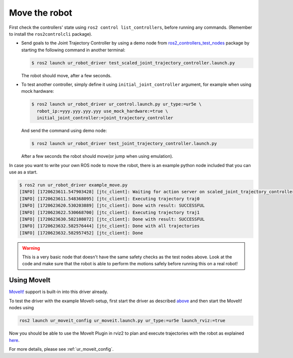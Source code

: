 .. _move_the_robot:

Move the robot
==============

First check the controllers' state using ``ros2 control list_controllers``, before running any commands. (Remember to install the ``ros2controlcli`` package).


* Send goals to the Joint Trajectory Controller by using a demo node from `ros2_controllers_test_nodes <https://github.com/ros-controls/ros2_controllers/blob/master/ros2_controllers_test_nodes/ros2_controllers_test_nodes/publisher_joint_trajectory_controller.py>`_ package by starting  the following command in another terminal:

  .. code-block:: console

     $ ros2 launch ur_robot_driver test_scaled_joint_trajectory_controller.launch.py

  The robot should move, after a few seconds.

* To test another controller, simply define it using ``initial_joint_controller`` argument, for example when using mock hardware:

  .. code-block:: console

     $ ros2 launch ur_robot_driver ur_control.launch.py ur_type:=ur5e \
       robot_ip:=yyy.yyy.yyy.yyy use_mock_hardware:=true \
       initial_joint_controller:=joint_trajectory_controller

  And send the command using demo node:

  .. code-block:: console

     $ ros2 launch ur_robot_driver test_joint_trajectory_controller.launch.py

  After a few seconds the robot should move(or jump when using emulation).

In case you want to write your own ROS node to move the robot, there is an example python node included that you can use as a start.


.. code-block:: console

   $ ros2 run ur_robot_driver example_move.py
   [INFO] [1720623611.547903428] [jtc_client]: Waiting for action server on scaled_joint_trajectory_controller/follow_joint_trajectory
   [INFO] [1720623611.548368095] [jtc_client]: Executing trajectory traj0
   [INFO] [1720623620.530203889] [jtc_client]: Done with result: SUCCESSFUL
   [INFO] [1720623622.530668700] [jtc_client]: Executing trajectory traj1
   [INFO] [1720623630.582108072] [jtc_client]: Done with result: SUCCESSFUL
   [INFO] [1720623632.582576444] [jtc_client]: Done with all trajectories
   [INFO] [1720623632.582957452] [jtc_client]: Done


.. warning::

   This is a very basic node that doesn't have the same safety checks as the test nodes above. Look
   at the code and make sure that the robot is able to perform the motions safely before running
   this on a real robot!


Using MoveIt
------------

`MoveIt! <https://moveit.ros.org>`_ support is built-in into this driver already.

To test the driver with the example MoveIt-setup, first start the driver as described
`above <#start-hardware-simulator-or-mockup>`_ and then start the MoveIt! nodes using

.. code-block::

   ros2 launch ur_moveit_config ur_moveit.launch.py ur_type:=ur5e launch_rviz:=true

Now you should be able to use the MoveIt Plugin in rviz2 to plan and execute trajectories with the
robot as explained `here <https://moveit.picknik.ai/main/doc/tutorials/quickstart_in_rviz/quickstart_in_rviz_tutorial.html>`_.

For more details, please see :ref:`ur_moveit_config`.
